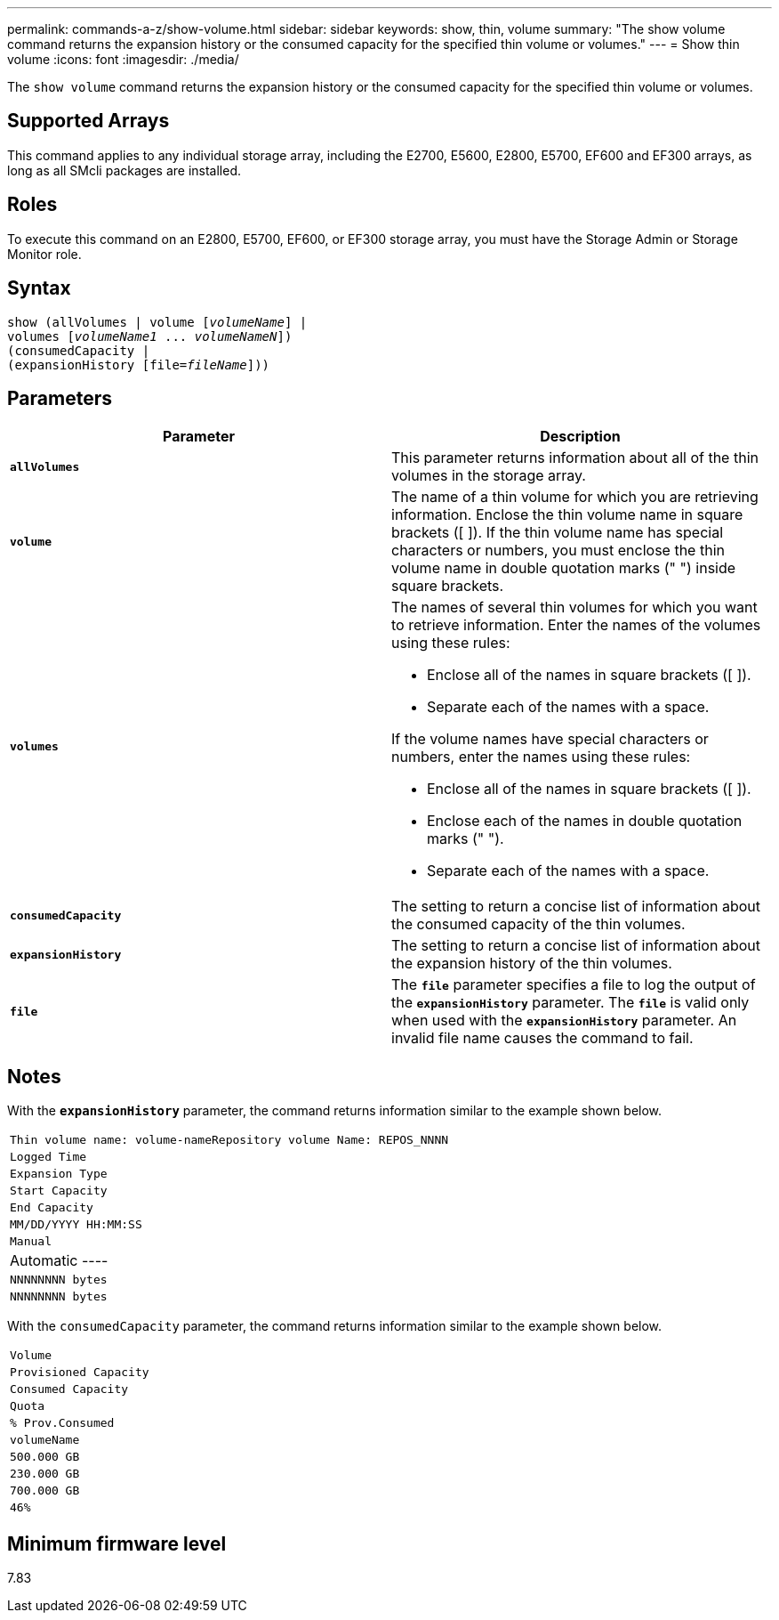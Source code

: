 ---
permalink: commands-a-z/show-volume.html
sidebar: sidebar
keywords: show, thin, volume
summary: "The show volume command returns the expansion history or the consumed capacity for the specified thin volume or volumes."
---
= Show thin volume
:icons: font
:imagesdir: ./media/

[.lead]
The `show volume` command returns the expansion history or the consumed capacity for the specified thin volume or volumes.

== Supported Arrays

This command applies to any individual storage array, including the E2700, E5600, E2800, E5700, EF600 and EF300 arrays, as long as all SMcli packages are installed.

== Roles

To execute this command on an E2800, E5700, EF600, or EF300 storage array, you must have the Storage Admin or Storage Monitor role.

== Syntax
[subs=+macros]
----
show (allVolumes | volume pass:quotes[[_volumeName_]] |
volumes pass:quotes[[_volumeName1_ ... _volumeNameN_]])
(consumedCapacity |
(expansionHistory pass:quotes[[file=_fileName_]]))
----

== Parameters

[cols="2*",options="header"]
|===
| Parameter| Description
a|
`*allVolumes*`
a|
This parameter returns information about all of the thin volumes in the storage array.
a|
`*volume*`
a|
The name of a thin volume for which you are retrieving information. Enclose the thin volume name in square brackets ([ ]). If the thin volume name has special characters or numbers, you must enclose the thin volume name in double quotation marks (" ") inside square brackets.

a|
`*volumes*`
a|
The names of several thin volumes for which you want to retrieve information. Enter the names of the volumes using these rules:

* Enclose all of the names in square brackets ([ ]).
* Separate each of the names with a space.

If the volume names have special characters or numbers, enter the names using these rules:

* Enclose all of the names in square brackets ([ ]).
* Enclose each of the names in double quotation marks (" ").
* Separate each of the names with a space.

a|
`*consumedCapacity*`
a|
The setting to return a concise list of information about the consumed capacity of the thin volumes.
a|
`*expansionHistory*`
a|
The setting to return a concise list of information about the expansion history of the thin volumes.
a|
`*file*`
a|
The `*file*` parameter specifies a file to log the output of the `*expansionHistory*` parameter. The `*file*` is valid only when used with the `*expansionHistory*` parameter. An invalid file name causes the command to fail.

|===

== Notes

With the `*expansionHistory*` parameter, the command returns information similar to the example shown below.

|===
a|

----
Thin volume name: volume-nameRepository volume Name: REPOS_NNNN
----

a|

----
Logged Time
----

a|

----
Expansion Type
----

a|

----
Start Capacity
----

a|

----
End Capacity
----

a|

----
MM/DD/YYYY HH:MM:SS
----

a|

----
Manual|Automatic
----

a|

----
NNNNNNNN bytes
----

a|

----
NNNNNNNN bytes
----

|===
With the `consumedCapacity` parameter, the command returns information similar to the example shown below.

|===
a|

----
Volume
----

a|

----
Provisioned Capacity
----

a|

----
Consumed Capacity
----

a|

----
Quota
----

a|

----
% Prov.Consumed
----

a|
`volumeName`
a|

----
500.000 GB
----

a|

----
230.000 GB
----

a|

----
700.000 GB
----

a|

----
46%
----

|===

== Minimum firmware level

7.83
